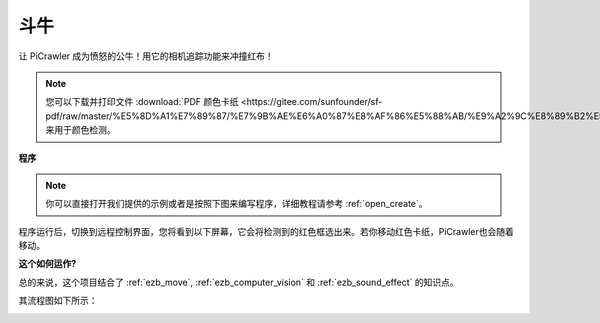 斗牛
======================


让 PiCrawler 成为愤怒的公牛！用它的相机追踪功能来冲撞红布！

.. image:: img/bullfight.png

.. note:: 
    
    您可以下载并打印文件 :download:`PDF 颜色卡纸 <https://gitee.com/sunfounder/sf-pdf/raw/master/%E5%8D%A1%E7%89%87/%E7%9B%AE%E6%A0%87%E8%AF%86%E5%88%AB/%E9%A2%9C%E8%89%B2%E5%8D%A1.pdf>` 来用于颜色检测。


**程序**

.. note::

  你可以直接打开我们提供的示例或者是按照下图来编写程序，详细教程请参考 :ref:`open_create`。


.. image:: img/sp210928_175806.png
    :width: 600


程序运行后，切换到远程控制界面，您将看到以下屏幕，它会将检测到的红色框选出来。若你移动红色卡纸，PiCrawler也会随着移动。

.. image:: img/sp21aa.png


**这个如何运作?**

总的来说，这个项目结合了 :ref:`ezb_move`, :ref:`ezb_computer_vision` 和 :ref:`ezb_sound_effect` 的知识点。

其流程图如下所示：

.. image:: img/bull_fight-f.png
    :width: 600

